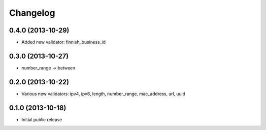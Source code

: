 Changelog
---------


0.4.0 (2013-10-29)
^^^^^^^^^^^^^^^^^^

- Added new validator: finnish_business_id


0.3.0 (2013-10-27)
^^^^^^^^^^^^^^^^^^

- number_range -> between


0.2.0 (2013-10-22)
^^^^^^^^^^^^^^^^^^

- Various new validators: ipv4, ipv6, length, number_range, mac_address, url, uuid


0.1.0 (2013-10-18)
^^^^^^^^^^^^^^^^^^

- Initial public release
